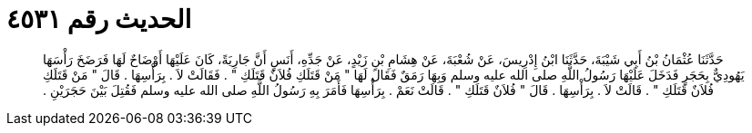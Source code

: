 
= الحديث رقم ٤٥٣١

[quote.hadith]
حَدَّثَنَا عُثْمَانُ بْنُ أَبِي شَيْبَةَ، حَدَّثَنَا ابْنُ إِدْرِيسَ، عَنْ شُعْبَةَ، عَنْ هِشَامِ بْنِ زَيْدٍ، عَنْ جَدِّهِ، أَنَسٍ أَنَّ جَارِيَةً، كَانَ عَلَيْهَا أَوْضَاحٌ لَهَا فَرَضَخَ رَأْسَهَا يَهُودِيٌّ بِحَجَرٍ فَدَخَلَ عَلَيْهَا رَسُولُ اللَّهِ صلى الله عليه وسلم وَبِهَا رَمَقٌ فَقَالَ لَهَا ‏"‏ مَنْ قَتَلَكِ فُلاَنٌ قَتَلَكِ ‏"‏ ‏.‏ فَقَالَتْ لاَ ‏.‏ بِرَأْسِهَا ‏.‏ قَالَ ‏"‏ مَنْ قَتَلَكِ فُلاَنٌ قَتَلَكِ ‏"‏ ‏.‏ قَالَتْ لاَ ‏.‏ بِرَأْسِهَا ‏.‏ قَالَ ‏"‏ فُلاَنٌ قَتَلَكِ ‏"‏ ‏.‏ قَالَتْ نَعَمْ ‏.‏ بِرَأْسِهَا فَأَمَرَ بِهِ رَسُولُ اللَّهِ صلى الله عليه وسلم فَقُتِلَ بَيْنَ حَجَرَيْنِ ‏.‏